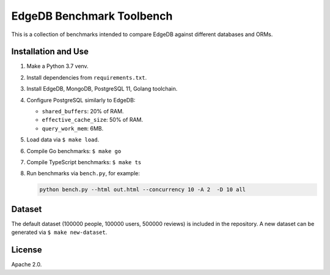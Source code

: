 EdgeDB Benchmark Toolbench
==========================

This is a collection of benchmarks intended to compare EdgeDB
against different databases and ORMs.


Installation and Use
--------------------

1. Make a Python 3.7 venv.

2. Install dependencies from ``requirements.txt``.

3. Install EdgeDB, MongoDB, PostgreSQL 11, Golang toolchain.

4. Configure PostgreSQL similarly to EdgeDB:

   * ``shared_buffers``: 20% of RAM.
   * ``effective_cache_size``: 50% of RAM.
   * ``query_work_mem``: 6MB.

5. Load data via ``$ make load``.

6. Compile Go benchmarks: ``$ make go``

7. Compile TypeScript benchmarks: ``$ make ts``

8. Run benchmarks via ``bench.py``, for example:

   .. code-block::

      python bench.py --html out.html --concurrency 10 -A 2  -D 10 all


Dataset
-------

The default dataset (100000 people, 100000 users, 500000 reviews) is
included in the repository.  A new dataset can be generated via
``$ make new-dataset``.


License
-------

Apache 2.0.
